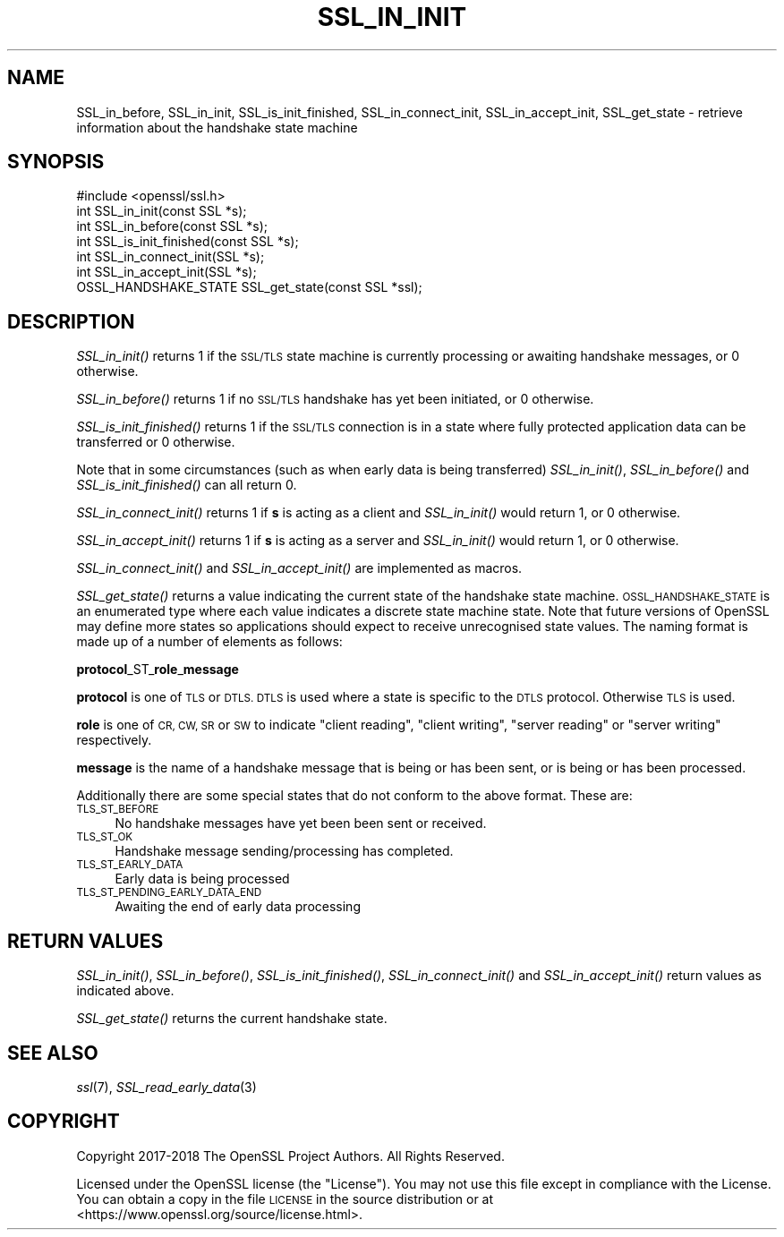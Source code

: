 .\" Automatically generated by Pod::Man 2.28 (Pod::Simple 3.29)
.\"
.\" Standard preamble:
.\" ========================================================================
.de Sp \" Vertical space (when we can't use .PP)
.if t .sp .5v
.if n .sp
..
.de Vb \" Begin verbatim text
.ft CW
.nf
.ne \\$1
..
.de Ve \" End verbatim text
.ft R
.fi
..
.\" Set up some character translations and predefined strings.  \*(-- will
.\" give an unbreakable dash, \*(PI will give pi, \*(L" will give a left
.\" double quote, and \*(R" will give a right double quote.  \*(C+ will
.\" give a nicer C++.  Capital omega is used to do unbreakable dashes and
.\" therefore won't be available.  \*(C` and \*(C' expand to `' in nroff,
.\" nothing in troff, for use with C<>.
.tr \(*W-
.ds C+ C\v'-.1v'\h'-1p'\s-2+\h'-1p'+\s0\v'.1v'\h'-1p'
.ie n \{\
.    ds -- \(*W-
.    ds PI pi
.    if (\n(.H=4u)&(1m=24u) .ds -- \(*W\h'-12u'\(*W\h'-12u'-\" diablo 10 pitch
.    if (\n(.H=4u)&(1m=20u) .ds -- \(*W\h'-12u'\(*W\h'-8u'-\"  diablo 12 pitch
.    ds L" ""
.    ds R" ""
.    ds C` ""
.    ds C' ""
'br\}
.el\{\
.    ds -- \|\(em\|
.    ds PI \(*p
.    ds L" ``
.    ds R" ''
.    ds C`
.    ds C'
'br\}
.\"
.\" Escape single quotes in literal strings from groff's Unicode transform.
.ie \n(.g .ds Aq \(aq
.el       .ds Aq '
.\"
.\" If the F register is turned on, we'll generate index entries on stderr for
.\" titles (.TH), headers (.SH), subsections (.SS), items (.Ip), and index
.\" entries marked with X<> in POD.  Of course, you'll have to process the
.\" output yourself in some meaningful fashion.
.\"
.\" Avoid warning from groff about undefined register 'F'.
.de IX
..
.nr rF 0
.if \n(.g .if rF .nr rF 1
.if (\n(rF:(\n(.g==0)) \{
.    if \nF \{
.        de IX
.        tm Index:\\$1\t\\n%\t"\\$2"
..
.        if !\nF==2 \{
.            nr % 0
.            nr F 2
.        \}
.    \}
.\}
.rr rF
.\"
.\" Accent mark definitions (@(#)ms.acc 1.5 88/02/08 SMI; from UCB 4.2).
.\" Fear.  Run.  Save yourself.  No user-serviceable parts.
.    \" fudge factors for nroff and troff
.if n \{\
.    ds #H 0
.    ds #V .8m
.    ds #F .3m
.    ds #[ \f1
.    ds #] \fP
.\}
.if t \{\
.    ds #H ((1u-(\\\\n(.fu%2u))*.13m)
.    ds #V .6m
.    ds #F 0
.    ds #[ \&
.    ds #] \&
.\}
.    \" simple accents for nroff and troff
.if n \{\
.    ds ' \&
.    ds ` \&
.    ds ^ \&
.    ds , \&
.    ds ~ ~
.    ds /
.\}
.if t \{\
.    ds ' \\k:\h'-(\\n(.wu*8/10-\*(#H)'\'\h"|\\n:u"
.    ds ` \\k:\h'-(\\n(.wu*8/10-\*(#H)'\`\h'|\\n:u'
.    ds ^ \\k:\h'-(\\n(.wu*10/11-\*(#H)'^\h'|\\n:u'
.    ds , \\k:\h'-(\\n(.wu*8/10)',\h'|\\n:u'
.    ds ~ \\k:\h'-(\\n(.wu-\*(#H-.1m)'~\h'|\\n:u'
.    ds / \\k:\h'-(\\n(.wu*8/10-\*(#H)'\z\(sl\h'|\\n:u'
.\}
.    \" troff and (daisy-wheel) nroff accents
.ds : \\k:\h'-(\\n(.wu*8/10-\*(#H+.1m+\*(#F)'\v'-\*(#V'\z.\h'.2m+\*(#F'.\h'|\\n:u'\v'\*(#V'
.ds 8 \h'\*(#H'\(*b\h'-\*(#H'
.ds o \\k:\h'-(\\n(.wu+\w'\(de'u-\*(#H)/2u'\v'-.3n'\*(#[\z\(de\v'.3n'\h'|\\n:u'\*(#]
.ds d- \h'\*(#H'\(pd\h'-\w'~'u'\v'-.25m'\f2\(hy\fP\v'.25m'\h'-\*(#H'
.ds D- D\\k:\h'-\w'D'u'\v'-.11m'\z\(hy\v'.11m'\h'|\\n:u'
.ds th \*(#[\v'.3m'\s+1I\s-1\v'-.3m'\h'-(\w'I'u*2/3)'\s-1o\s+1\*(#]
.ds Th \*(#[\s+2I\s-2\h'-\w'I'u*3/5'\v'-.3m'o\v'.3m'\*(#]
.ds ae a\h'-(\w'a'u*4/10)'e
.ds Ae A\h'-(\w'A'u*4/10)'E
.    \" corrections for vroff
.if v .ds ~ \\k:\h'-(\\n(.wu*9/10-\*(#H)'\s-2\u~\d\s+2\h'|\\n:u'
.if v .ds ^ \\k:\h'-(\\n(.wu*10/11-\*(#H)'\v'-.4m'^\v'.4m'\h'|\\n:u'
.    \" for low resolution devices (crt and lpr)
.if \n(.H>23 .if \n(.V>19 \
\{\
.    ds : e
.    ds 8 ss
.    ds o a
.    ds d- d\h'-1'\(ga
.    ds D- D\h'-1'\(hy
.    ds th \o'bp'
.    ds Th \o'LP'
.    ds ae ae
.    ds Ae AE
.\}
.rm #[ #] #H #V #F C
.\" ========================================================================
.\"
.IX Title "SSL_IN_INIT 3"
.TH SSL_IN_INIT 3 "2020-05-29" "1.1.1d" "OpenSSL"
.\" For nroff, turn off justification.  Always turn off hyphenation; it makes
.\" way too many mistakes in technical documents.
.if n .ad l
.nh
.SH "NAME"
SSL_in_before, SSL_in_init, SSL_is_init_finished, SSL_in_connect_init, SSL_in_accept_init, SSL_get_state \&\- retrieve information about the handshake state machine
.SH "SYNOPSIS"
.IX Header "SYNOPSIS"
.Vb 1
\& #include <openssl/ssl.h>
\&
\& int SSL_in_init(const SSL *s);
\& int SSL_in_before(const SSL *s);
\& int SSL_is_init_finished(const SSL *s);
\&
\& int SSL_in_connect_init(SSL *s);
\& int SSL_in_accept_init(SSL *s);
\&
\& OSSL_HANDSHAKE_STATE SSL_get_state(const SSL *ssl);
.Ve
.SH "DESCRIPTION"
.IX Header "DESCRIPTION"
\&\fISSL_in_init()\fR returns 1 if the \s-1SSL/TLS\s0 state machine is currently processing or
awaiting handshake messages, or 0 otherwise.
.PP
\&\fISSL_in_before()\fR returns 1 if no \s-1SSL/TLS\s0 handshake has yet been initiated, or 0
otherwise.
.PP
\&\fISSL_is_init_finished()\fR returns 1 if the \s-1SSL/TLS\s0 connection is in a state where
fully protected application data can be transferred or 0 otherwise.
.PP
Note that in some circumstances (such as when early data is being transferred)
\&\fISSL_in_init()\fR, \fISSL_in_before()\fR and \fISSL_is_init_finished()\fR can all return 0.
.PP
\&\fISSL_in_connect_init()\fR returns 1 if \fBs\fR is acting as a client and \fISSL_in_init()\fR
would return 1, or 0 otherwise.
.PP
\&\fISSL_in_accept_init()\fR returns 1 if \fBs\fR is acting as a server and \fISSL_in_init()\fR
would return 1, or 0 otherwise.
.PP
\&\fISSL_in_connect_init()\fR and \fISSL_in_accept_init()\fR are implemented as macros.
.PP
\&\fISSL_get_state()\fR returns a value indicating the current state of the handshake
state machine. \s-1OSSL_HANDSHAKE_STATE\s0 is an enumerated type where each value
indicates a discrete state machine state. Note that future versions of OpenSSL
may define more states so applications should expect to receive unrecognised
state values. The naming format is made up of a number of elements as follows:
.PP
\&\fBprotocol\fR_ST_\fBrole\fR_\fBmessage\fR
.PP
\&\fBprotocol\fR is one of \s-1TLS\s0 or \s-1DTLS. DTLS\s0 is used where a state is specific to the
\&\s-1DTLS\s0 protocol. Otherwise \s-1TLS\s0 is used.
.PP
\&\fBrole\fR is one of \s-1CR, CW, SR\s0 or \s-1SW\s0 to indicate \*(L"client reading\*(R",
\&\*(L"client writing\*(R", \*(L"server reading\*(R" or \*(L"server writing\*(R" respectively.
.PP
\&\fBmessage\fR is the name of a handshake message that is being or has been sent, or
is being or has been processed.
.PP
Additionally there are some special states that do not conform to the above
format. These are:
.IP "\s-1TLS_ST_BEFORE\s0" 4
.IX Item "TLS_ST_BEFORE"
No handshake messages have yet been been sent or received.
.IP "\s-1TLS_ST_OK\s0" 4
.IX Item "TLS_ST_OK"
Handshake message sending/processing has completed.
.IP "\s-1TLS_ST_EARLY_DATA\s0" 4
.IX Item "TLS_ST_EARLY_DATA"
Early data is being processed
.IP "\s-1TLS_ST_PENDING_EARLY_DATA_END\s0" 4
.IX Item "TLS_ST_PENDING_EARLY_DATA_END"
Awaiting the end of early data processing
.SH "RETURN VALUES"
.IX Header "RETURN VALUES"
\&\fISSL_in_init()\fR, \fISSL_in_before()\fR, \fISSL_is_init_finished()\fR, \fISSL_in_connect_init()\fR
and \fISSL_in_accept_init()\fR return values as indicated above.
.PP
\&\fISSL_get_state()\fR returns the current handshake state.
.SH "SEE ALSO"
.IX Header "SEE ALSO"
\&\fIssl\fR\|(7),
\&\fISSL_read_early_data\fR\|(3)
.SH "COPYRIGHT"
.IX Header "COPYRIGHT"
Copyright 2017\-2018 The OpenSSL Project Authors. All Rights Reserved.
.PP
Licensed under the OpenSSL license (the \*(L"License\*(R").  You may not use
this file except in compliance with the License.  You can obtain a copy
in the file \s-1LICENSE\s0 in the source distribution or at
<https://www.openssl.org/source/license.html>.
